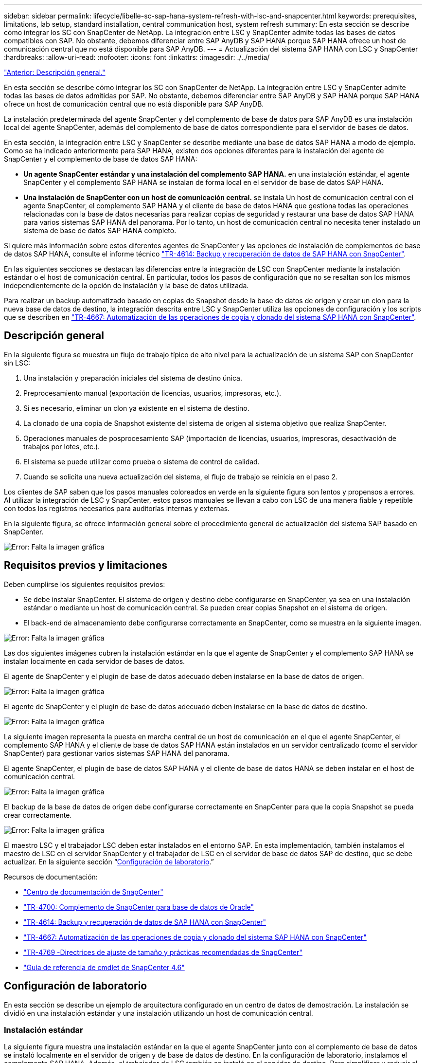 ---
sidebar: sidebar 
permalink: lifecycle/libelle-sc-sap-hana-system-refresh-with-lsc-and-snapcenter.html 
keywords: prerequisites, limitations, lab setup, standard installation, central communication host, system refresh 
summary: En esta sección se describe cómo integrar los SC con SnapCenter de NetApp. La integración entre LSC y SnapCenter admite todas las bases de datos compatibles con SAP. No obstante, debemos diferenciar entre SAP AnyDB y SAP HANA porque SAP HANA ofrece un host de comunicación central que no está disponible para SAP AnyDB. 
---
= Actualización del sistema SAP HANA con LSC y SnapCenter
:hardbreaks:
:allow-uri-read: 
:nofooter: 
:icons: font
:linkattrs: 
:imagesdir: ./../media/


link:libelle-sc-overview.html["Anterior: Descripción general."]

En esta sección se describe cómo integrar los SC con SnapCenter de NetApp. La integración entre LSC y SnapCenter admite todas las bases de datos admitidas por SAP. No obstante, debemos diferenciar entre SAP AnyDB y SAP HANA porque SAP HANA ofrece un host de comunicación central que no está disponible para SAP AnyDB.

La instalación predeterminada del agente SnapCenter y del complemento de base de datos para SAP AnyDB es una instalación local del agente SnapCenter, además del complemento de base de datos correspondiente para el servidor de bases de datos.

En esta sección, la integración entre LSC y SnapCenter se describe mediante una base de datos SAP HANA a modo de ejemplo. Como se ha indicado anteriormente para SAP HANA, existen dos opciones diferentes para la instalación del agente de SnapCenter y el complemento de base de datos SAP HANA:

* *Un agente SnapCenter estándar y una instalación del complemento SAP HANA.* en una instalación estándar, el agente SnapCenter y el complemento SAP HANA se instalan de forma local en el servidor de base de datos SAP HANA.
* *Una instalación de SnapCenter con un host de comunicación central.* se instala Un host de comunicación central con el agente SnapCenter, el complemento SAP HANA y el cliente de base de datos HANA que gestiona todas las operaciones relacionadas con la base de datos necesarias para realizar copias de seguridad y restaurar una base de datos SAP HANA para varios sistemas SAP HANA del panorama. Por lo tanto, un host de comunicación central no necesita tener instalado un sistema de base de datos SAP HANA completo.


Si quiere más información sobre estos diferentes agentes de SnapCenter y las opciones de instalación de complementos de base de datos SAP HANA, consulte el informe técnico https://www.netapp.com/pdf.html?item=/media/12405-tr4614pdf.pdf["TR-4614: Backup y recuperación de datos de SAP HANA con SnapCenter"^].

En las siguientes secciones se destacan las diferencias entre la integración de LSC con SnapCenter mediante la instalación estándar o el host de comunicación central. En particular, todos los pasos de configuración que no se resaltan son los mismos independientemente de la opción de instalación y la base de datos utilizada.

Para realizar un backup automatizado basado en copias de Snapshot desde la base de datos de origen y crear un clon para la nueva base de datos de destino, la integración descrita entre LSC y SnapCenter utiliza las opciones de configuración y los scripts que se describen en link:https://docs.netapp.com/us-en/netapp-solutions-sap/lifecycle/sc-copy-clone-introduction.html["TR-4667: Automatización de las operaciones de copia y clonado del sistema SAP HANA con SnapCenter"^].



== Descripción general

En la siguiente figura se muestra un flujo de trabajo típico de alto nivel para la actualización de un sistema SAP con SnapCenter sin LSC:

. Una instalación y preparación iniciales del sistema de destino única.
. Preprocesamiento manual (exportación de licencias, usuarios, impresoras, etc.).
. Si es necesario, eliminar un clon ya existente en el sistema de destino.
. La clonado de una copia de Snapshot existente del sistema de origen al sistema objetivo que realiza SnapCenter.
. Operaciones manuales de posprocesamiento SAP (importación de licencias, usuarios, impresoras, desactivación de trabajos por lotes, etc.).
. El sistema se puede utilizar como prueba o sistema de control de calidad.
. Cuando se solicita una nueva actualización del sistema, el flujo de trabajo se reinicia en el paso 2.


Los clientes de SAP saben que los pasos manuales coloreados en verde en la siguiente figura son lentos y propensos a errores. Al utilizar la integración de LSC y SnapCenter, estos pasos manuales se llevan a cabo con LSC de una manera fiable y repetible con todos los registros necesarios para auditorías internas y externas.

En la siguiente figura, se ofrece información general sobre el procedimiento general de actualización del sistema SAP basado en SnapCenter.

image:libelle-sc-image1.png["Error: Falta la imagen gráfica"]



== Requisitos previos y limitaciones

Deben cumplirse los siguientes requisitos previos:

* Se debe instalar SnapCenter. El sistema de origen y destino debe configurarse en SnapCenter, ya sea en una instalación estándar o mediante un host de comunicación central. Se pueden crear copias Snapshot en el sistema de origen.
* El back-end de almacenamiento debe configurarse correctamente en SnapCenter, como se muestra en la siguiente imagen.


image:libelle-sc-image2.png["Error: Falta la imagen gráfica"]

Las dos siguientes imágenes cubren la instalación estándar en la que el agente de SnapCenter y el complemento SAP HANA se instalan localmente en cada servidor de bases de datos.

El agente de SnapCenter y el plugin de base de datos adecuado deben instalarse en la base de datos de origen.

image:libelle-sc-image3.png["Error: Falta la imagen gráfica"]

El agente de SnapCenter y el plugin de base de datos adecuado deben instalarse en la base de datos de destino.

image:libelle-sc-image4.png["Error: Falta la imagen gráfica"]

La siguiente imagen representa la puesta en marcha central de un host de comunicación en el que el agente SnapCenter, el complemento SAP HANA y el cliente de base de datos SAP HANA están instalados en un servidor centralizado (como el servidor SnapCenter) para gestionar varios sistemas SAP HANA del panorama.

El agente SnapCenter, el plugin de base de datos SAP HANA y el cliente de base de datos HANA se deben instalar en el host de comunicación central.

image:libelle-sc-image5.png["Error: Falta la imagen gráfica"]

El backup de la base de datos de origen debe configurarse correctamente en SnapCenter para que la copia Snapshot se pueda crear correctamente.

image:libelle-sc-image6.png["Error: Falta la imagen gráfica"]

El maestro LSC y el trabajador LSC deben estar instalados en el entorno SAP. En esta implementación, también instalamos el maestro de LSC en el servidor SnapCenter y el trabajador de LSC en el servidor de base de datos SAP de destino, que se debe actualizar. En la siguiente sección “<<Configuración de laboratorio>>.”

Recursos de documentación:

* https://docs.netapp.com/us-en/snapcenter/["Centro de documentación de SnapCenter"^]
* https://www.netapp.com/pdf.html?item=/media/12403-tr4700.pdf["TR-4700: Complemento de SnapCenter para base de datos de Oracle"^]
* https://www.netapp.com/pdf.html?item=/media/12405-tr4614pdf.pdf["TR-4614: Backup y recuperación de datos de SAP HANA con SnapCenter"^]
* https://docs.netapp.com/us-en/netapp-solutions-sap/lifecycle/sc-copy-clone-introduction.html["TR-4667: Automatización de las operaciones de copia y clonado del sistema SAP HANA con SnapCenter"^]
* https://fieldportal.netapp.com/content/883721["TR-4769 -Directrices de ajuste de tamaño y prácticas recomendadas de SnapCenter"^]
* https://library.netapp.com/ecm/ecm_download_file/ECMLP2880726["Guía de referencia de cmdlet de SnapCenter 4.6"^]




== Configuración de laboratorio

En esta sección se describe un ejemplo de arquitectura configurado en un centro de datos de demostración. La instalación se dividió en una instalación estándar y una instalación utilizando un host de comunicación central.



=== Instalación estándar

La siguiente figura muestra una instalación estándar en la que el agente SnapCenter junto con el complemento de base de datos se instaló localmente en el servidor de origen y de base de datos de destino. En la configuración de laboratorio, instalamos el complemento SAP HANA. Además, el trabajador de LSC también se instaló en el servidor de destino. Para simplificar y reducir el número de servidores virtuales, instalamos el maestro LSC en el servidor SnapCenter. En la siguiente figura, se muestra la comunicación entre los diferentes componentes.

image:libelle-sc-image7.png["Error: Falta la imagen gráfica"]



=== Host de comunicación central

La siguiente figura muestra la configuración mediante un host de comunicación central. En esta configuración, el agente SnapCenter junto con el plugin de SAP HANA y el cliente de base de datos HANA se instalaron en un servidor dedicado. En esta configuración, utilizamos el servidor SnapCenter para instalar el host de comunicación central. Además, el trabajador de LSC se instaló de nuevo en el servidor de destino. Para simplificar y reducir el número de servidores virtuales, decidimos también instalar el maestro LSC en el servidor SnapCenter. La comunicación entre los diferentes componentes se ilustra en la siguiente figura.

image:libelle-sc-image8.png["Error: Falta la imagen gráfica"]



== Pasos iniciales de preparación una vez para Libelle SystemCopy

Hay tres componentes principales de una instalación de LSC:

* *LSC master.* como su nombre indica, este es el componente maestro que controla el flujo de trabajo automático de una copia de sistema basada en Libelle. En el entorno de demostración, el maestro de LSC se instaló en el servidor SnapCenter.
* *Trabajador de LSC.* un trabajador de LSC es parte del software Libelle que normalmente se ejecuta en el sistema SAP de destino y ejecuta las secuencias de comandos necesarias para la copia automática del sistema. En el entorno de demostración, el trabajador LSC se instaló en el servidor de aplicaciones SAP HANA objetivo.
* *Satélite LSC.* un satélite LSC es parte del software Libelle que se ejecuta en un sistema de terceros en el que se deben ejecutar más scripts. El maestro de LSC también puede cumplir el papel de un sistema de satélites LSC al mismo tiempo.


Primero definimos todos los sistemas involucrados dentro de LSC, como se muestra en la siguiente imagen:

* *172.30.15.35.* la dirección IP del sistema fuente SAP y del sistema fuente SAP HANA.
* *172.30.15.3.* la dirección IP del LSC MASTER y del sistema satélite LSC para esta configuración. Como instalamos el maestro LSC en el servidor SnapCenter, los cmdlets de PowerShell de SnapCenter 4.x ya están disponibles en este host de Windows porque se instalaron durante la instalación del servidor SnapCenter. Decidimos habilitar la función de satélite LSC para este sistema y ejecutar todos los cmdlets de PowerShell de SnapCenter en este host. Si utiliza otro sistema, asegúrese de instalar los cmdlets de PowerShell de SnapCenter en este host según la documentación de SnapCenter.
* *172.30.15.36.* la dirección IP del sistema de destino SAP, el sistema de destino SAP HANA y el trabajador LSC.


En lugar de direcciones IP, nombres de host o nombres de dominio completos también se pueden utilizar.

La siguiente imagen muestra la configuración de LSC del maestro, trabajador, satélite, fuente SAP, destino SAP, base de datos de origen y base de datos de destino.

image:libelle-sc-image9.png["Error: Falta la imagen gráfica"]

Para la integración principal, debemos volver a separar los pasos de configuración en la instalación estándar y la instalación utilizando un host de comunicación central.



=== Instalación estándar

En esta sección se describen los pasos de configuración necesarios cuando se utiliza una instalación estándar en la que se instalan el agente de SnapCenter y el plugin de base de datos necesario en los sistemas de origen y de destino. Al utilizar una instalación estándar, todas las tareas necesarias para montar el volumen de clonado y restaurar y recuperar el sistema de destino se llevan a cabo desde el agente SnapCenter que se ejecuta en el sistema de la base de datos de destino en el propio servidor. De este modo, es posible acceder a todos los detalles relacionados con clones que están disponibles a través de variables del entorno del agente SnapCenter. Por lo tanto, sólo necesita crear una tarea adicional en la fase de copia LSC. En esta tarea se lleva a cabo el proceso de copia de Snapshot en el sistema de la base de datos de origen y el proceso de clonado y restauración y recuperación en el sistema de la base de datos de destino. Todas las tareas relacionadas con SnapCenter se activan mediante un script de PowerShell que se introduce en la tarea LSC `NTAP_SYSTEM_CLONE`.

La siguiente imagen muestra la configuración de tareas LSC en la fase de copia.

image:libelle-sc-image10.png["Error: Falta la imagen gráfica"]

La siguiente imagen resalta la configuración del `NTAP_SYSTEM_CLONE` proceso. Puesto que ejecuta un script de PowerShell, este script de Windows PowerShell se ejecuta en el sistema satélite. En este caso, se trata del servidor SnapCenter con el maestro LSC instalado que también actúa como un sistema satélite.

image:libelle-sc-image11.png["Error: Falta la imagen gráfica"]

Dado que LSC debe estar al tanto de si la operación de copia Snapshot, clonado y recuperación se ha realizado correctamente, debe definir al menos dos tipos de código de retorno. Un código es para una ejecución correcta del script, y el otro código es para una ejecución fallida del script, como se muestra en la siguiente imagen.

* `LSC:OK` se debe escribir desde el script para obtener una salida estándar si la ejecución se ha realizado correctamente.
* `LSC:ERROR` si la ejecución ha fallado, se debe escribir desde la secuencia de comandos a la salida estándar.


image:libelle-sc-image12.png["Error: Falta la imagen gráfica"]

La siguiente imagen muestra parte del script de PowerShell que se debe ejecutar para ejecutar un backup basado en Snapshot en el sistema de la base de datos de origen y un clon en el sistema de la base de datos de destino. La secuencia de comandos no está diseñada para ser completa. En su lugar, el script muestra cómo la integración entre LSC y SnapCenter puede verse y lo fácil que es configurarlo.

image:libelle-sc-image13.png["Error: Falta la imagen gráfica"]

Dado que la secuencia de comandos se ejecuta en el maestro LSC (que también es un sistema satélite), el maestro LSC en el servidor SnapCenter debe ejecutarse como un usuario de Windows que tenga los permisos adecuados para ejecutar las operaciones de copia de seguridad y clonación en SnapCenter. Para verificar si el usuario tiene el permiso apropiado, el usuario debe poder ejecutar una copia Snapshot y un clon en la interfaz de usuario de SnapCenter.

No es necesario ejecutar el satélite LSC MASTER y el satélite LSC en el propio servidor SnapCenter. El satélite LSC Master y el satélite LSC pueden ejecutarse en cualquier máquina Windows. El requisito previo para ejecutar la secuencia de comandos de PowerShell en el satélite LSC es que se han instalado los cmdlets de PowerShell de SnapCenter en Windows Server.



=== Host de comunicación central

Para la integración entre LSC y SnapCenter utilizando un host de comunicación central, los únicos ajustes que deben realizarse se realizan en la fase de copia. La copia Snapshot y el clon se crean mediante el agente SnapCenter en el host de comunicación central. Por lo tanto, todos los detalles sobre los volúmenes recién creados solo están disponibles en el host de comunicación central y no en el servidor de base de datos de destino. Sin embargo, estos detalles son necesarios en el servidor de la base de datos de destino para montar el volumen clonado y llevar a cabo la recuperación. Este es el motivo por el que se necesitan dos tareas adicionales en la fase de copia. Se ejecuta una tarea en el host de comunicación central y se ejecuta una tarea en el servidor de base de datos de destino. Estas dos tareas se muestran en la siguiente imagen.

* *NTAP_SYSTEM_CLONE_CP.* esta tarea crea la copia Snapshot y el clon mediante un script de PowerShell que ejecuta las funciones SnapCenter necesarias en el host de comunicación central. Por lo tanto, esta tarea se ejecuta en el satélite LSC, que en nuestra instancia es el maestro LSC que se ejecuta en Windows. Este script recoge todos los detalles del clon y los volúmenes recién creados y los entrega a la segunda tarea `NTAP_MNT_RECOVER_CP`, Que se ejecuta en el trabajador LSC que se ejecuta en el servidor de base de datos de destino.
* * NTAP_MNT_RECOVER_CP.* esta tarea detiene el sistema SAP de destino y la base de datos SAP HANA, desmonta los volúmenes antiguos y, a continuación, monta los volúmenes clonados de almacenamiento recién creados basados en los parámetros que fueron pasados desde la tarea anterior `NTAP_SYSTEM_CLONE_CP`. A continuación, se restaura y recupera la base de datos SAP HANA de destino.


image:libelle-sc-image14.png["Error: Falta la imagen gráfica"]

La siguiente imagen resalta la configuración de la tarea `NTAP_SYSTEM_CLONE_CP`. Se trata del script de Windows PowerShell que se ejecuta en el sistema por satélite. En este caso, el sistema satélite es el servidor SnapCenter con el maestro LSC instalado.

image:libelle-sc-image15.png["Error: Falta la imagen gráfica"]

Como LSC debe saber si la operación de copia Snapshot y clonación se ha realizado correctamente, debe definir al menos dos tipos de código de retorno: Un código de retorno para una ejecución correcta del script y el otro para una ejecución fallida del script, como se muestra en la imagen siguiente.

* `LSC:OK` se debe escribir desde el script para obtener una salida estándar si la ejecución se ha realizado correctamente.
* `LSC:ERROR` debe escribirse desde el script a la salida estándar si la ejecución falló.


image:libelle-sc-image16.png["Error: Falta la imagen gráfica"]

La siguiente imagen muestra parte del script de PowerShell que se debe ejecutar para ejecutar una copia Snapshot y un clon con el agente SnapCenter en el host de comunicación central. La secuencia de comandos no está pensada para estar completa. En su lugar, el script se utiliza para mostrar cómo la integración entre LSC y SnapCenter puede verse y lo fácil que es configurarlo.

image:libelle-sc-image17.png["Error: Falta la imagen gráfica"]

Como se ha mencionado anteriormente, debe pasar el nombre del volumen clonado a la siguiente tarea `NTAP_MNT_RECOVER_CP` para montar el volumen clonado en el servidor de destino. El nombre del volumen clonado, también conocido como ruta de unión, se almacena en la variable `$JunctionPath`. La entrega a una tarea de LSC posterior se logra a través de una variable de LSC personalizada.

....
echo $JunctionPath > $_task(current, custompath1)_$
....
Dado que la secuencia de comandos se ejecuta en el maestro LSC (que también es un sistema satélite), el maestro LSC en el servidor SnapCenter debe ejecutarse como un usuario de Windows que tenga los permisos adecuados para ejecutar las operaciones de copia de seguridad y clonación en SnapCenter. Para verificar si tiene los permisos adecuados, el usuario debe poder ejecutar una copia de Snapshot y un clon en la interfaz gráfica de usuario de SnapCenter.

En la siguiente figura se destaca la configuración de la tarea `NTAP_MNT_RECOVER_CP`. Como queremos ejecutar una secuencia de comandos Shell de Linux, se trata de una secuencia de comandos ejecutada en el sistema de base de datos de destino.

image:libelle-sc-image18.png["Error: Falta la imagen gráfica"]

Dado que el LSC debe estar consciente del montaje de los volúmenes clonados y si la restauración y recuperación de la base de datos de destino se realizó correctamente, debemos definir al menos dos tipos de código de retorno. Un código es para una ejecución correcta del script y uno es para una ejecución fallida del script, como se muestra en la siguiente figura.

* `LSC:OK` se debe escribir desde el script para obtener una salida estándar si la ejecución se ha realizado correctamente.
* `LSC:ERROR` debe escribirse desde el script a la salida estándar si la ejecución falló.


image:libelle-sc-image19.png["Error: Falta la imagen gráfica"]

En la siguiente figura, se muestra parte del script Linux Shell que se utilizó para detener la base de datos de destino, desmontar el volumen antiguo, montar el volumen clonado, y restaurar y recuperar la base de datos de destino. En la tarea anterior, la ruta de unión se escribió en una variable LSC. El siguiente comando lee esta variable LSC y almacena el valor en `$JunctionPath` Variable de la secuencia de comandos del shell de Linux.

....
JunctionPath=$_include($_task(NTAP_SYSTEM_CLONE_CP, custompath1)_$, 1, 1)_$
....
El trabajador del LSC en el sistema de destino se ejecuta como `<sidaadm>`, pero los comandos de montaje deben ejecutarse como usuario root. Por eso debe crear el `central_plugin_host_wrapper_script.sh`. El script `central_plugin_host_wrapper_script.sh` se llama desde la tarea `NTAP_MNT_RECOVERY_CP` con el `sudo` comando. Con el `sudo` Comando, el script se ejecuta con UID 0 y podemos realizar todos los pasos posteriores, como desmontar los volúmenes antiguos, montar los volúmenes clonados y restaurar y recuperar la base de datos de destino. Para habilitar la ejecución de scripts mediante `sudo`, se debe agregar la siguiente línea en `/etc/sudoers`:

....
hn6adm ALL=(root) NOPASSWD:/usr/local/bin/H06/central_plugin_host_wrapper_script.sh
....
image:libelle-sc-image20.png["Error: Falta la imagen gráfica"]



== Operación de actualización del sistema SAP HANA

Ahora que se han llevado a cabo todas las tareas de integración necesarias entre LSC y SnapCenter de NetApp, iniciar una actualización del sistema SAP totalmente automatizada es una tarea mediante un solo clic.

La siguiente figura muestra la tarea `NTAP`_`SYSTEM`_`CLONE` en una instalación estándar. Como puede ver, la creación de una copia Snapshot y un clon, el montaje del volumen clonado en el servidor de la base de datos de destino y la restauración y recuperación de la base de datos de destino tardaron aproximadamente 14 minutos. Sorprendentemente, con Snapshot y la tecnología FlexClone de NetApp, la duración de esta tarea es prácticamente la misma, independientemente del tamaño de la base de datos de origen.

image:libelle-sc-image21.png["Error: Falta la imagen gráfica"]

En la siguiente figura se muestran las dos tareas `NTAP_SYSTEM_CLONE_CP` y.. `NTAP_MNT_RECOVERY_CP` cuando se utiliza un host de comunicación central. Como puede ver, la creación de una copia Snapshot, un clon, el montaje del volumen clonado en el servidor de la base de datos de destino y la restauración y recuperación de la base de datos de destino tardaron aproximadamente 12 minutos. Esto es más o menos el mismo tiempo necesario para llevar a cabo estos pasos cuando se utiliza una instalación estándar. De nuevo, la tecnología Snapshot y FlexClone de NetApp permiten realizar estas tareas de forma rápida y constante, independientemente del tamaño de la base de datos de origen.

image:libelle-sc-image22.png["Error: Falta la imagen gráfica"]

link:libelle-sc-sap-hana-system-refresh-with-lsc,-azacsnap,-and-azure-netapp-files.html["Siguiente: Actualización del sistema SAP HANA con LSC, AzAcSnap y Azure NetApp Files."]
